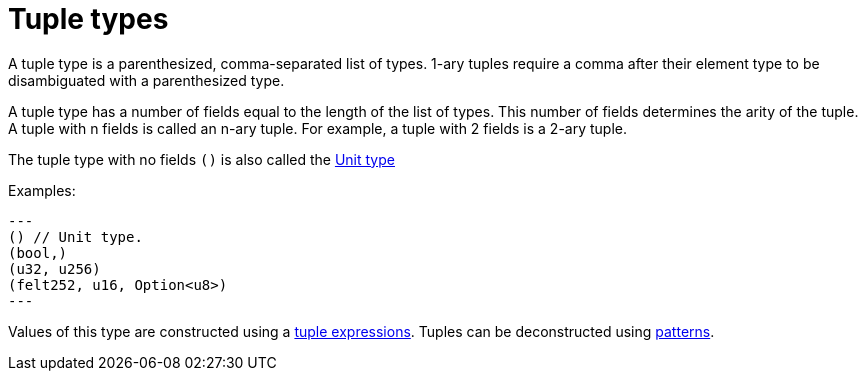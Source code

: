 = Tuple types

A tuple type is a parenthesized, comma-separated list of types.
1-ary tuples require a comma after their element type to be disambiguated with a parenthesized type.

A tuple type has a number of fields equal to the length of the list of types. This number of fields determines the arity of the tuple. A tuple with n fields is called an n-ary tuple. For example, a tuple with 2 fields is a 2-ary tuple.

The tuple type with no fields `()` is also called the xref:unit-type.adoc[Unit type]

Examples:
[source, cairo]
---
() // Unit type.
(bool,)
(u32, u256)
(felt252, u16, Option<u8>)
---

Values of this type are constructed using a xref:tuple-expressions.adoc[tuple expressions].
Tuples can be deconstructed using xref:patterns.adoc[patterns].
